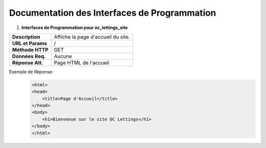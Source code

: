 Documentation des Interfaces de Programmation
---------------------------------------------


#. **Interfaces de Programmation pour oc_lettings_site**

+-------------------+------------------------------------------------+
| **Description**   | Affiche la page d'accueil du site.             |
+-------------------+------------------------------------------------+
| **URL et Params** | /                                              |
+-------------------+------------------------------------------------+
| **Méthode HTTP**  | GET                                            |
+-------------------+------------------------------------------------+
| **Données Req.**  | Aucune                                         |
+-------------------+------------------------------------------------+
| **Réponse Att.**  | Page HTML de l'accueil                         |
+-------------------+------------------------------------------------+

Exemple de Réponse:
   .. code:: shell

       <html>
       <head>
           <title>Page d'Accueil</title>
       </head>
       <body>
           <h1>Bienvenue sur le site OC Lettings</h1>
       </body>
       </html>       
